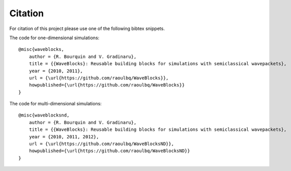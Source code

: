 Citation
========

For citation of this project please use one of the following bibtex snippets.

The code for one-dimensional simulations::

   @misc{waveblocks,
       author = {R. Bourquin and V. Gradinaru},
       title = {{WaveBlocks}: Reusable building blocks for simulations with semiclassical wavepackets},
       year = {2010, 2011},
       url = {\url{https://github.com/raoulbq/WaveBlocks}},
       howpublished={\url{https://github.com/raoulbq/WaveBlocks}}
   }

The code for multi-dimensional simulations::

   @misc{waveblocksnd,
       author = {R. Bourquin and V. Gradinaru},
       title = {{WaveBlocks}: Reusable building blocks for simulations with semiclassical wavepackets},
       year = {2010, 2011, 2012},
       url = {\url{https://github.com/raoulbq/WaveBlocksND}},
       howpublished={\url{https://github.com/raoulbq/WaveBlocksND}}
   }

